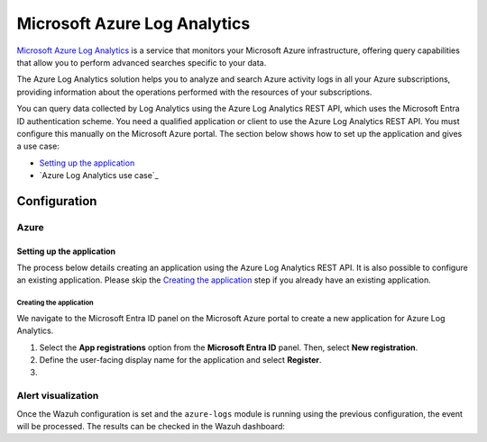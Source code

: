 .. Copyright (C) 2015, Wazuh, Inc.

.. meta::
   :description: 

Microsoft Azure Log Analytics
=============================

`Microsoft Azure Log Analytics <https://learn.microsoft.com/en-us/azure/azure-monitor/logs/log-analytics-overview>`__ is a service that monitors your Microsoft Azure infrastructure, offering query capabilities that allow you to perform advanced searches specific to your data.

The Azure Log Analytics solution helps you to analyze and search Azure activity logs in all your Azure subscriptions, providing information about the operations performed with the resources of your subscriptions.

.. thumbnail:: /images/cloud-security/azure/log-analytics-activity-send.png
   :align: center
   :width: 80%

You can query data collected by Log Analytics using the Azure Log Analytics REST API, which uses the Microsoft Entra ID authentication scheme. You need a qualified application or client to use the Azure Log Analytics REST API. You must configure this manually on the Microsoft Azure portal. The section below shows how to set up the application and gives a use case:

-  `Setting up the application`_
-  `Azure Log Analytics use case`_

Configuration
-------------

Azure
^^^^^

Setting up the application
~~~~~~~~~~~~~~~~~~~~~~~~~~

The process below details creating an application using the Azure Log Analytics REST API. It is also possible to configure an existing application. Please skip the `Creating the application`_ step if you already have an existing application.

Creating the application
........................

We navigate to the Microsoft Entra ID panel on the Microsoft Azure portal to create a new application for Azure Log Analytics.

#. Select the **App registrations** option from the **Microsoft Entra ID** panel. Then, select **New registration**.

   .. thumbnail:: /images/cloud-security/azure/new-app-registration.png
      :align: center
      :width: 80%

#. Define the user-facing display name for the application and select **Register**.

   .. thumbnail:: /images/cloud-security/azure/register-an-application.png
      :align: center
      :width: 80%

#. 























Alert visualization
^^^^^^^^^^^^^^^^^^^

Once the Wazuh configuration is set and the ``azure-logs`` module is running using the previous configuration, the event will be processed. The results can be checked in the Wazuh dashboard:

.. thumbnail:: /images/cloud-security/azure/new-user-event.png
    :title: Log Analytics App
    :align: center
    :width: 100%
